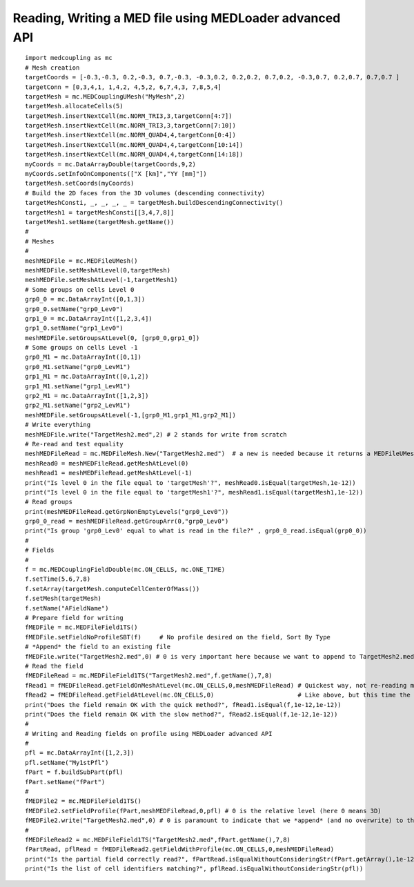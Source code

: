 
.. _python_testMEDLoaderAdvancedAPI1_solution:

Reading, Writing a MED file using MEDLoader advanced API
~~~~~~~~~~~~~~~~~~~~~~~~~~~~~~~~~~~~~~~~~~~~~~~~~~~~~~~~

::

	import medcoupling as mc
	# Mesh creation
	targetCoords = [-0.3,-0.3, 0.2,-0.3, 0.7,-0.3, -0.3,0.2, 0.2,0.2, 0.7,0.2, -0.3,0.7, 0.2,0.7, 0.7,0.7 ]
	targetConn = [0,3,4,1, 1,4,2, 4,5,2, 6,7,4,3, 7,8,5,4]
	targetMesh = mc.MEDCouplingUMesh("MyMesh",2)
	targetMesh.allocateCells(5)
	targetMesh.insertNextCell(mc.NORM_TRI3,3,targetConn[4:7])
	targetMesh.insertNextCell(mc.NORM_TRI3,3,targetConn[7:10])
	targetMesh.insertNextCell(mc.NORM_QUAD4,4,targetConn[0:4])
	targetMesh.insertNextCell(mc.NORM_QUAD4,4,targetConn[10:14])
	targetMesh.insertNextCell(mc.NORM_QUAD4,4,targetConn[14:18])
	myCoords = mc.DataArrayDouble(targetCoords,9,2)
	myCoords.setInfoOnComponents(["X [km]","YY [mm]"])
	targetMesh.setCoords(myCoords)
	# Build the 2D faces from the 3D volumes (descending connectivity)
	targetMeshConsti, _, _, _, _ = targetMesh.buildDescendingConnectivity()
	targetMesh1 = targetMeshConsti[[3,4,7,8]]
	targetMesh1.setName(targetMesh.getName())
	#
	# Meshes
	#
	meshMEDFile = mc.MEDFileUMesh()
	meshMEDFile.setMeshAtLevel(0,targetMesh)
	meshMEDFile.setMeshAtLevel(-1,targetMesh1)
	# Some groups on cells Level 0
	grp0_0 = mc.DataArrayInt([0,1,3]) 
	grp0_0.setName("grp0_Lev0")
	grp1_0 = mc.DataArrayInt([1,2,3,4])
	grp1_0.setName("grp1_Lev0")
	meshMEDFile.setGroupsAtLevel(0, [grp0_0,grp1_0])
	# Some groups on cells Level -1
	grp0_M1 = mc.DataArrayInt([0,1])
	grp0_M1.setName("grp0_LevM1")
	grp1_M1 = mc.DataArrayInt([0,1,2])
	grp1_M1.setName("grp1_LevM1")
	grp2_M1 = mc.DataArrayInt([1,2,3])
	grp2_M1.setName("grp2_LevM1")
	meshMEDFile.setGroupsAtLevel(-1,[grp0_M1,grp1_M1,grp2_M1])	
	# Write everything
	meshMEDFile.write("TargetMesh2.med",2) # 2 stands for write from scratch 
	# Re-read and test equality
	meshMEDFileRead = mc.MEDFileMesh.New("TargetMesh2.med")  # a new is needed because it returns a MEDFileUMesh (MEDFileMesh is abstract)
	meshRead0 = meshMEDFileRead.getMeshAtLevel(0)
	meshRead1 = meshMEDFileRead.getMeshAtLevel(-1)
	print("Is level 0 in the file equal to 'targetMesh'?", meshRead0.isEqual(targetMesh,1e-12))
	print("Is level 0 in the file equal to 'targetMesh1'?", meshRead1.isEqual(targetMesh1,1e-12))
	# Read groups
	print(meshMEDFileRead.getGrpNonEmptyLevels("grp0_Lev0"))
	grp0_0_read = meshMEDFileRead.getGroupArr(0,"grp0_Lev0")
	print("Is group 'grp0_Lev0' equal to what is read in the file?" , grp0_0_read.isEqual(grp0_0))
	#
	# Fields
	#
	f = mc.MEDCouplingFieldDouble(mc.ON_CELLS, mc.ONE_TIME)
	f.setTime(5.6,7,8)
	f.setArray(targetMesh.computeCellCenterOfMass())
	f.setMesh(targetMesh)
	f.setName("AFieldName")
	# Prepare field for writing
	fMEDFile = mc.MEDFileField1TS()
	fMEDFile.setFieldNoProfileSBT(f)     # No profile desired on the field, Sort By Type
	# *Append* the field to an existing file
	fMEDFile.write("TargetMesh2.med",0) # 0 is very important here because we want to append to TargetMesh2.med and not to scratch it
	# Read the field
	fMEDFileRead = mc.MEDFileField1TS("TargetMesh2.med",f.getName(),7,8)
	fRead1 = fMEDFileRead.getFieldOnMeshAtLevel(mc.ON_CELLS,0,meshMEDFileRead) # Quickest way, not re-reading mesh in the file.
	fRead2 = fMEDFileRead.getFieldAtLevel(mc.ON_CELLS,0)                       # Like above, but this time the mesh is read!
	print("Does the field remain OK with the quick method?", fRead1.isEqual(f,1e-12,1e-12))
	print("Does the field remain OK with the slow method?", fRead2.isEqual(f,1e-12,1e-12))
	#
	# Writing and Reading fields on profile using MEDLoader advanced API
	#
	pfl = mc.DataArrayInt([1,2,3]) 
	pfl.setName("My1stPfl")
	fPart = f.buildSubPart(pfl)
	fPart.setName("fPart")
	#
	fMEDFile2 = mc.MEDFileField1TS()
	fMEDFile2.setFieldProfile(fPart,meshMEDFileRead,0,pfl) # 0 is the relative level (here 0 means 3D)
	fMEDFile2.write("TargetMesh2.med",0) # 0 is paramount to indicate that we *append* (and no overwrite) to the MED file
	#
	fMEDFileRead2 = mc.MEDFileField1TS("TargetMesh2.med",fPart.getName(),7,8)
	fPartRead, pflRead = fMEDFileRead2.getFieldWithProfile(mc.ON_CELLS,0,meshMEDFileRead)
	print("Is the partial field correctly read?", fPartRead.isEqualWithoutConsideringStr(fPart.getArray(),1e-12))
	print("Is the list of cell identifiers matching?", pflRead.isEqualWithoutConsideringStr(pfl))
	
